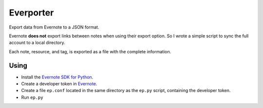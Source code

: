==========
Everporter
==========

Export data from Evernote to a JSON format.

Evernote **does not** export links between notes when using their
export option.  So I wrote a simple script to sync the full account to
a local directory.

Each note, resource, and tag, is exported as a file with the complete
information.

Using
=====

- Install the `Evernote SDK for Python`_.

- Create a developer token in Evernote_. 

- Create a file ``ep.conf`` located in the same directory as the ``ep.py``
  script, containing the developer token.

- Run ``ep.py``

.. _Evernote: https://www.evernote.com/api/DeveloperToken.action
.. _Evernote SDK for Python: https://github.com/evernote/evernote-sdk-python/
